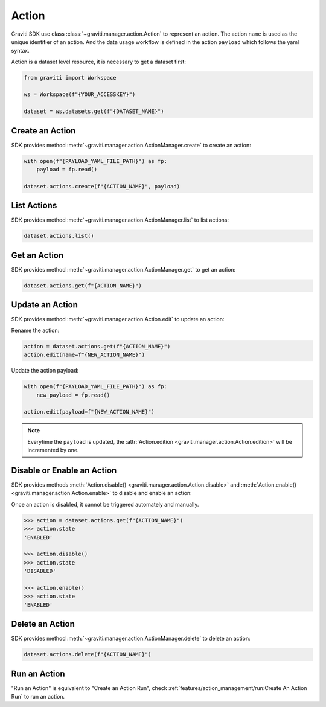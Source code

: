 ..
   Copyright 2022 Graviti. Licensed under MIT License.

########
 Action
########

Graviti SDK use class :class:`~graviti.manager.action.Action` to represent an action. The action
``name`` is used as the unique identifier of an action. And the data usage workflow is defined in
the action ``payload`` which follows the yaml syntax.

Action is a dataset level resource, it is necessary to get a dataset first:

.. code:: python

   from graviti import Workspace

   ws = Workspace(f"{YOUR_ACCESSKEY}")

   dataset = ws.datasets.get(f"{DATASET_NAME}")

******************
 Create an Action
******************

SDK provides method :meth:`~graviti.manager.action.ActionManager.create` to create an action:

.. code:: python

   with open(f"{PAYLOAD_YAML_FILE_PATH}") as fp:
       payload = fp.read()

   dataset.actions.create(f"{ACTION_NAME}", payload)

**************
 List Actions
**************

SDK provides method :meth:`~graviti.manager.action.ActionManager.list` to list actions:

.. code:: python

   dataset.actions.list()

***************
 Get an Action
***************

SDK provides method :meth:`~graviti.manager.action.ActionManager.get` to get an action:

.. code:: python

   dataset.actions.get(f"{ACTION_NAME}")

******************
 Update an Action
******************

SDK provides method :meth:`~graviti.manager.action.Action.edit` to update an action:

Rename the action:

.. code:: python

   action = dataset.actions.get(f"{ACTION_NAME}")
   action.edit(name=f"{NEW_ACTION_NAME}")

Update the action payload:

.. code:: python

   with open(f"{PAYLOAD_YAML_FILE_PATH}") as fp:
       new_payload = fp.read()

   action.edit(payload=f"{NEW_ACTION_NAME}")

.. note::

   Everytime the ``payload`` is updated, the :attr:`Action.edition
   <graviti.manager.action.Action.edition>` will be incremented by one.

*****************************
 Disable or Enable an Action
*****************************

SDK provides methods :meth:`Action.disable() <graviti.manager.action.Action.disable>` and
:meth:`Action.enable() <graviti.manager.action.Action.enable>` to disable and enable an action:

Once an action is disabled, it cannot be triggered automately and manually.

.. code:: python

   >>> action = dataset.actions.get(f"{ACTION_NAME}")
   >>> action.state
   'ENABLED'

   >>> action.disable()
   >>> action.state
   'DISABLED'

   >>> action.enable()
   >>> action.state
   'ENABLED'

******************
 Delete an Action
******************

SDK provides method :meth:`~graviti.manager.action.ActionManager.delete` to delete an action:

.. code:: python

   dataset.actions.delete(f"{ACTION_NAME}")

***************
 Run an Action
***************

"Run an Action" is equivalent to "Create an Action Run", check
:ref:`features/action_management/run:Create An Action Run` to run an action.
